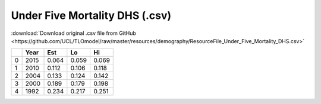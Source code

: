 Under Five Mortality DHS (.csv)
===============================

:download:`Download original .csv file from GitHub <https://github.com/UCL/TLOmodel/raw/master/resources/demography/ResourceFile_Under_Five_Mortality_DHS.csv>`

====  ======  =====  =====  =====
  ..    Year    Est     Lo     Hi
====  ======  =====  =====  =====
   0    2015  0.064  0.059  0.069
   1    2010  0.112  0.106  0.118
   2    2004  0.133  0.124  0.142
   3    2000  0.189  0.179  0.198
   4    1992  0.234  0.217  0.251
====  ======  =====  =====  =====